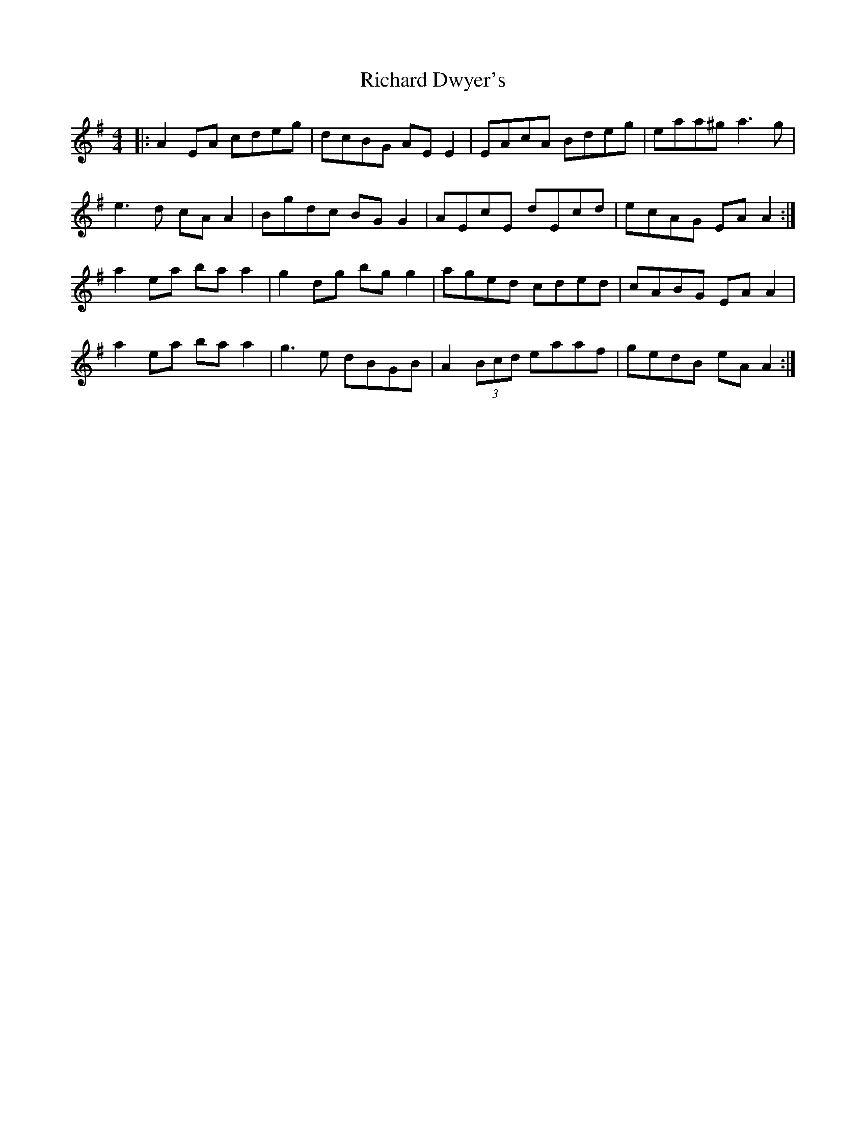 X: 34409
T: Richard Dwyer's
R: reel
M: 4/4
K: Adorian
|:A2 EA cdeg|dcBG AE E2|EAcA Bdeg|eaa^g a3g|
e3d cA A2|Bgdc BG G2|AEcE dEcd|ecAG EA A2:|
a2 ea ba a2|g2 dg bg g2|aged cded|cABG EA A2|
a2 ea ba a2|g3e dBGB|A2 (3Bcd eaaf|gedB eA A2:|

